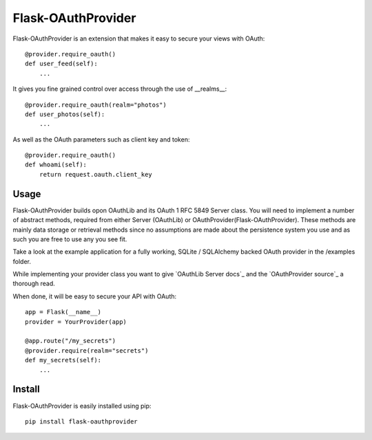 Flask-OAuthProvider
===================

Flask-OAuthProvider is an extension that makes it easy to secure your views 
with OAuth::

    @provider.require_oauth()
    def user_feed(self):
        ...

It gives you fine grained control over access through the use of __realms__::

    @provider.require_oauth(realm="photos")
    def user_photos(self):
        ...

As well as the OAuth parameters such as client key and token::

    @provider.require_oauth()
    def whoami(self):
        return request.oauth.client_key


Usage
-----

Flask-OAuthProvider builds opon OAuthLib and its OAuth 1 RFC 5849 Server class.
You will need to implement a number of abstract methods, required from either
Server (OAuthLib) or OAuthProvider(Flask-OAuthProvider). These methods are 
mainly data storage or retrieval methods since no assumptions are made about
the persistence system you use and as such you are free to use any you see fit.

Take a look at the example application for a fully working, SQLite / SQLAlchemy
backed OAuth provider in the /examples folder.

While implementing your provider class you want to give `OAuthLib Server docs`_
and the `OAuthProvider source`_ a thorough read.

When done, it will be easy to secure your API with OAuth::

    app = Flask(__name__)
    provider = YourProvider(app)

    @app.route("/my_secrets")
    @provider.require(realm="secrets")
    def my_secrets(self):
        ...

Install
-------

Flask-OAuthProvider is easily installed using pip::

    pip install flask-oauthprovider
